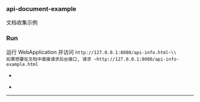
*** api-document-example

文档收集示例

*** Run

运行 WebApplication 并访问 ~http://127.0.0.1:8080/api-info.html~\\
如果想要在文档中直接请求后台接口, 请求 ~http://127.0.0.1:8080/api-info-example.html~

[[https://raw.githubusercontent.com/liuanxin/image/master/api.png]]
-
[[https://raw.githubusercontent.com/liuanxin/image/master/api2.png]]
-
[[https://raw.githubusercontent.com/liuanxin/image/master/api-example.gif]]
-----
